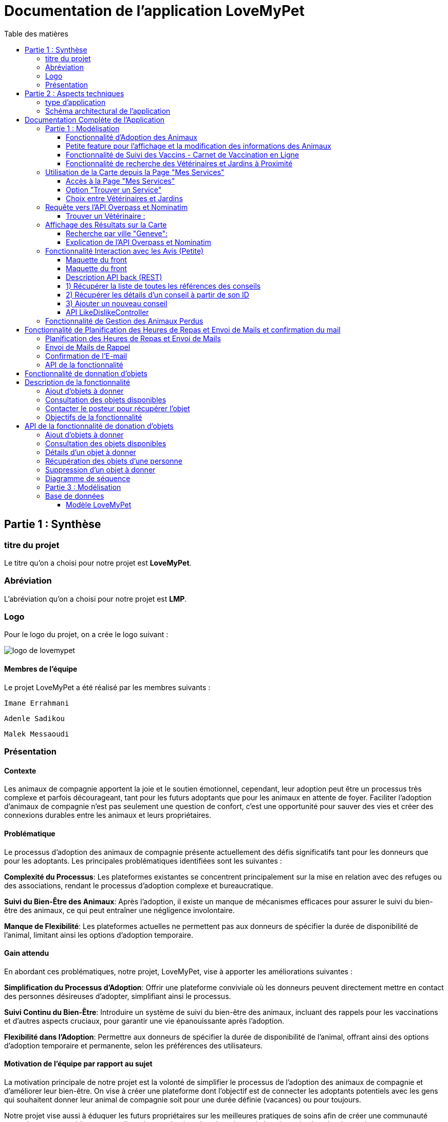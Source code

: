 = Documentation de l'application LoveMyPet
:doctype: book
:icons: font
:source-highlighter: coderay
:toc: left
:toc-title: Table des matières



== Partie 1 : Synthèse 

=== titre du projet 

Le titre qu'on a choisi pour notre projet est **LoveMyPet**.

=== Abréviation 

L'abréviation  qu'on a choisi pour notre projet est **LMP**.

=== Logo 
Pour le logo du projet, on a crée le logo suivant :

image::logo.png[logo de lovemypet]

==== Membres de l'équipe

Le projet LoveMyPet a été réalisé par les membres suivants : 

    Imane Errahmani
    
    Adenle Sadikou

    Malek Messaoudi


=== Présentation

==== Contexte 

Les animaux de compagnie apportent la joie et le soutien émotionnel, cependant, leur adoption peut être un processus très complexe et parfois décourageant, tant pour les futurs adoptants que pour les animaux en attente de foyer. Faciliter l’adoption d’animaux de compagnie n’est pas seulement une question de confort, c’est une opportunité pour sauver des vies et créer des connexions durables entre les animaux et leurs propriétaires.

==== Problématique 

Le processus d'adoption des animaux de compagnie présente actuellement des défis significatifs tant pour les donneurs que pour les adoptants. Les principales problématiques identifiées sont les suivantes :

**Complexité du Processus**: Les plateformes existantes se concentrent principalement sur la mise en relation avec des refuges ou des associations, rendant le processus d'adoption complexe et bureaucratique.

**Suivi du Bien-Être des Animaux**: Après l'adoption, il existe un manque de mécanismes efficaces pour assurer le suivi du bien-être des animaux, ce qui peut entraîner une négligence involontaire.

**Manque de Flexibilité**: Les plateformes actuelles ne permettent pas aux donneurs de spécifier la durée de disponibilité de l'animal, limitant ainsi les options d'adoption temporaire.


==== Gain attendu 

En abordant ces problématiques, notre projet, LoveMyPet, vise à apporter les améliorations suivantes :

**Simplification du Processus d'Adoption**: Offrir une plateforme conviviale où les donneurs peuvent directement mettre en contact des personnes désireuses d'adopter, simplifiant ainsi le processus.

**Suivi Continu du Bien-Être**: Introduire un système de suivi du bien-être des animaux, incluant des rappels pour les vaccinations et d'autres aspects cruciaux, pour garantir une vie épanouissante après l'adoption.

**Flexibilité dans l'Adoption**: Permettre aux donneurs de spécifier la durée de disponibilité de l'animal, offrant ainsi des options d'adoption temporaire et permanente, selon les préférences des utilisateurs.


==== Motivation de l'équipe par rapport au sujet

La motivation principale de notre projet est la volonté de simplifier le processus de l’adoption des animaux de compagnie et d'améliorer leur bien-être.
On vise à créer une plateforme dont l’objectif est de connecter les adoptants potentiels avec les gens qui souhaitent donner leur animal de compagnie soit pour une durée définie (vacances) ou pour toujours.

Notre projet vise aussi à éduquer les futurs propriétaires sur les meilleures pratiques de soins afin de créer une communauté engagée et responsable pour contribuer à une adoption plus répandue et à des vies animales plus épanouies. 


==== Concurrence

Afin de faire une étude de la concurrence, on s’est posé les questions suivantes : 

Qui sont nos concurrents ?
Où sont-ils ?
Que proposent-ils ?
Quelles sont leurs forces et leurs faiblesses ?

Après une recherche sur internet, on a vu qu' en France, il existe beaucoup de sites web permettant l’adoption des animaux que ce soit des sites des fondations (Fondation 30 Millions d’amis, Fondation Brigitte Bardot…)  ou des plateformes d’adoption comme Seconde Chance, La-Spa.fr, PAAW…

On a constaté que sur ces sites web, le service proposé est de mettre en contact un futur adoptant avec une association de la protection des animaux ou avec un refuge, cela est totalement différent du service proposé par notre projet qui est de mettre en contact deux personnes, une qui souhaite donner son animal de compagnie soit de façon définitive ou pour une durée précise (vacance) et l’autre qui représente un futur propriétaire de cet animal.

En revanche ce service peut être existant dans des sites comme LeBonCoin, sauf que dans ce cas, ce site n’est pas dédié seulement aux animaux et leur adoption ce qui n’est pas pratique pour les utilisateurs souhaitant profiter d’un processus d’adoption simple et efficace. 

Ce qui diffère notre projet des concurrents cités, c’est le fait que c’est un site qui permet un suivi du bien être des animaux, cela inclut :
Trouver un propriétaire pour l’animal,
Assurer que le propriétaire prend soin de l’animal en lui envoyant des rappels pour nourrir l’animal, le laver, le vacciner…

Donc au final, notre projet est une combinaison de fonctionnalités permettant une meilleure expérience utilisateur.

==== Personas 

**Donneur d'Animal - Sophie**:

image::sophie.jpg[persona 1]


    Contexte: Sophie, 35 ans, a un chien nommé Max qu'elle aime profondément. Cependant, en raison de changements de vie, elle doit trouver un nouveau foyer pour Max.
    Fonctionnalités Clés:
        Enregistrement facile des informations de Max sur la plateforme.
        Possibilité de donner Max pour une durée à spécifier (temporaire ou permanente).

**Futur Adoptant - Antoine**:

image::antoine.jpg[persona 2]

    Contexte: Antoine, 28 ans, cherche un compagnon animal. Il aimerait adopter un chien pour lui tenir compagnie.
    Fonctionnalités Clés:
        Recherche simplifiée d'animaux disponibles à l'adoption.
        Faire une candidature  pour exprimer son intérêt à adopter.
        Accès à des informations complètes sur les vaccinations et le suivi du bien-être de l'animal.


==== Prévisions Marketing

**Réseaux Sociaux**:

Stratégie: Campagnes engageantes sur des plateformes populaires telles que Facebook, Instagram et Twitter.
Contenu: Témoignages d'adoptions réussies, conseils de soins, et mises en avant des fonctionnalités uniques de LoveMyPet.
Impact Attendu: Augmentation de la notoriété de la plateforme, engagement de la communauté, partages sociaux.

**Site Web**:

Stratégie: Développement d'un site web attrayant et convivial.
Contenu: Histoires inspirantes, guides de soins, témoignages d'utilisateurs, et accès facile aux fonctionnalités de la plateforme.
Impact Attendu: Plateforme centrale pour les informations sur LoveMyPet, conversion des visiteurs en utilisateurs actifs.


**Campagnes d'Influenceurs**:

Stratégie: Partenariat avec des influenceurs dans le domaine des animaux et de l'adoption responsable.
Contenu: Contenu authentique mettant en avant l'utilité de LoveMyPet.
Impact Attendu: Atteinte d'un public plus large, renforcement de la confiance grâce à des recommandations d'influenceurs.


== Partie 2 : Aspects techniques

=== type d'application

LoveMyPet est une application **web**

=== Schéma architectural de l'application

Voici notre schéma architectural 

[plantuml]
----
@startuml

!define RECTANGLE class
!define INTERFACE interface
!define END end

RECTANGLE Frontend {
  PageAccueil
  PagesProfil
  PagesAdoption
  PopUpsInteractifs
  PagesSuiviDeVaccination
  ...
}

RECTANGLE Backend {
  API_REST
  GestionUtilisateurs
  LogiqueAdoption
  SuiviVaccination
}

RECTANGLE BaseDeDonnees {
  TablesPerson
  TablesAnimal
  TablesAdoption
  TablesVaccination
  TablesVaccin
}

Backend -- BaseDeDonnees : communique
Frontend -- Backend : communique

@enduml
----

et voici toutes les API utilisées dans notre projet : 


===== AdoptionController

Point de départ de l'API : `/adoption`

* `GET /adoptions` : Obtenir la liste de toutes les URL d'adoption.
* `GET /{idAdoption}` : Obtenir les détails d'une adoption spécifique par ID.

===== AnimalController

Point de départ de l'API : `/animal`

* `POST /add` : Ajouter un nouvel animal avec un fichier image.
* `GET /person/{idPerson}` : Obtenir la liste des références d'animaux par ID de personne.
* `GET /{id}` : Obtenir les détails d'un animal spécifique par ID.
* `GET /{animalId}/candidatures` : Obtenir la liste des candidatures pour un animal spécifique.
* `POST /addadoption` : Ajouter une nouvelle adoption.

===== CandidatureController

Point de départ de l'API : `/animal/{animalId}/candidature`

* `GET /{candidatureId}` : Obtenir les détails d'une candidature spécifique pour un animal.

===== MesCandidatureController

Point de départ de l'API : `/mescandidature`

* `GET /person/{idPerson}` : Obtenir la liste des références de candidatures par ID de personne.
* `GET /{idCandidature}` : Obtenir les détails d'une candidature spécifique par ID.

===== PersonController

Point de départ de l'API : `/person`

* `GET /{id}` : Obtenir les détails d'une personne spécifique par ID.
* `POST /add` : Ajouter une nouvelle personne avec un fichier image.
* `POST /login` : Authentifier une personne à l'aide de l'e-mail et du mot de passe.
* `GET /profile` : Obtenir les informations du profil utilisateur.
* `POST /addcandidature` : Ajouter une nouvelle candidature.

===== VaccinationController

Point de départ de l'API : `/vaccination`

* `GET /animal/{idAnimal}` : Obtenir les références de vaccination par ID d'animal.
* `GET /{idVaccination}` : Obtenir les détails d'une vaccination spécifique par ID.
* `POST /add` : Ajouter une nouvelle vaccination.

===== VaccinController

Point de départ de l'API : `/vaccin`

* `GET /all` : Obtenir toutes les vaccinations.

==== plateforme technologique

**Langages utilisés**

**Backend (Java)**: Utilisation de Java pour la logique métier, la gestion de la base de données, et la création de l'API REST.

**Frontend (JavaScript, HTML, JSON)**: Utilisation de JavaScript pour la logique côté client, HTML pour la structure des pages, et JSON pour le format des données échangées.

**API REST**

Utilisation d'une architecture RESTful pour la communication entre le frontend et le backend.

**Frameworks de Test**

**Jacoco**: Utilisation de Jacoco pour la mesure de la couverture de code, permettant d'évaluer l'étendue des tests effectués sur le code source Java.

**Gestion de Versions**

**Git**: Utilisation du système de gestion de versions Git pour le suivi des modifications, la collaboration entre les membres de l'équipe, et la gestion des branches de développement.

**Build**

**Maven**: Utilisation de Maven pour la gestion des dépendances, la compilation du code source, et la création d'artefacts binaires.

**Intégration Continue (CI)**

**GitAction**: Mise en place d'un système d'intégration continue pour automatiser les tests, la compilation, et la vérification de la qualité du code à chaque modification dans le référentiel Git.


= Documentation Complète de l'Application

== Partie 1 : Modélisation

=== Fonctionnalité d'Adoption des Animaux

Une fonctionnalité essentielle de notre application est l'adoption d'animaux, offrant une expérience conviviale pour faciliter le processus.

==== Ajout d'Animaux dans "Mes Animaux"

Après avoir ajouté des compagnons dans la section "Mes Animaux", chaque animal est associé au bouton unique "Donner". Cela déclenche un pop-up interactif pour faciliter l'adoption.

**étape 1**

image::enregistrement.png[etape 1]

**étape 2**

image::donner.png[etape 2]

**étape 3**

image::popup.png[etape 3]

==== Configuration des Dates pour l'Adoption

Dans le pop-up, la date de début est obligatoire, indiquant quand l'animal sera disponible pour adoption. La date de fin est facultative, laissant aux donateurs le choix de l'adoption permanente ou temporaire, idéal pour les périodes comme les vacances.

==== Affichage dans la Section "Adoption"

Une fois configuré, l'animal est répertorié dans la section dédiée à l'adoption, avec un bouton "Candidater" pour exprimer l'intérêt.

**étape 4**

image::adoption.png[etape 4]

Cette approche flexible simplifie l'adoption, laissant aux propriétaires le choix de la durée d'adoption.

==== Gestion des Candidatures

Chaque animal ajouté à la section "Mes Animaux" est équipé d'un bouton "Candidatures". Ce bouton permet au propriétaire de consulter les détails des personnes ayant postulé pour garder son animal.

*étape 5*

Le propriétaire peut ensuite examiner chaque candidature individuellement et décider d'accepter ou de refuser.

*étape 6*



=== Petite feature pour l'affichage et la modification des informations des Animaux

Chaque animal dans la section "Mes Animaux" est doté d'un bouton en haut à droite avec le signe plus (+). En cliquant sur ce bouton, les informations détaillées de l'animal sont affichées, offrant la possibilité de modifier le nom, le poids et la photo de l'animal.



=== Fonctionnalité de Suivi des Vaccins - Carnet de Vaccination en Ligne

La fonction de suivi des vaccins offre une gestion centralisée des vaccinations des animaux. Accessible depuis "Mes Animaux", elle permet aux propriétaires de maintenir un carnet de vaccination en ligne.

==== Accès Simple

**étape 1**
image::suivi_vaccins.png[etape 1]

**étape 2**
image::mes_animaux.png[etape 2]

==== Vue d'Ensemble des Vaccinations

L'interface propose une vue d'ensemble détaillée des vaccinations, incluant le nom et la date de chaque vaccin.

==== Ajout de Vaccinations

Les propriétaires peuvent ajouter de nouvelles vaccinations à tout moment, garantissant un historique complet et à jour.

=== Fonctionnalité de recherche des Vétérinaires et Jardins à Proximité

L'application offre une fonctionnalité avancée permettant aux utilisateurs de localiser rapidement des vétérinaires ou des jardins à proximité de leur emplacement actuel. Cette fonctionnalité est accessible depuis la page "Mes Services".

== Utilisation de la Carte depuis la Page "Mes Services"

=== Accès à la Page "Mes Services"

Connectez-vous à votre compte sur le site et accédez à la page "Mes Services".

=== Option "Trouver un Service"

Recherchez l'option "EXPLORATION FACILE" sur la page "Mes Services" et cliquez dessus.

image::service.jpeg[Services]

=== Choix entre Vétérinaires et Jardins

Une fois sur la page "EXPLORATION FACILE", les utilisateurs ont deux choix :
- "Trouver un Vétérinaire"
- "Rechercher un Jardin pour se Balader"
- "Recherche par Ville et Périmètre"

Les utilisateurs peuvent sélectionner l'option qui correspond à leur recherche.

image::map.png[Map]

== Requête vers l'API Overpass et Nominatim

=== Trouver un Vétérinaire :

Lorsque l'utilisateur choisit "Trouver un Vétérinaire", l'application utilise l'API Overpass pour rechercher les vétérinaires à proximité de la position actuelle de l'utilisateur. La requête à l'API Overpass est générée dynamiquement pour récupérer les nœuds correspondant à la catégorie "amenity=veterinary" dans un rayon défini autour de la position de l'utilisateur.

En outre, l'application utilise l'API Nominatim pour convertir le nom de la ville saisi par l'utilisateur en coordonnées géographiques.

[plantuml]
----
class VeterinairesController {
    +getVeterinaires(double latitude, double longitude, String city, int radius): String
    -Veterinary
}

class Veterinary {
    -lat: double
    -lon: double
    -name: String

    +Veterinary(double lat, double lon, String name)
    +getLat(): double
    +getLon(): double
    +getName(): String
}

class RestTemplate {
    +getForObject(url: String, responseType: Class<T>): T
}

VeterinairesController --> Veterinary: "1..*"
VeterinairesController --> RestTemplate: makeApiCall()
RestTemplate --> API: Overpass API
RestTemplate --> API: Nominatim API
----

- === Rechercher un Jardin pour se Balader :

Si l'utilisateur opte pour "Rechercher un Jardin pour se Balader", l'application effectue une requête pour trouver les nœuds correspondant à la catégorie "leisure=garden" autour de la position actuelle de l'utilisateur. Cette requête est également générée dynamiquement pour récupérer les informations nécessaires.

== Affichage des Résultats sur la Carte

-  Trouver un Vétérinaire :

Les résultats de la requête pour les vétérinaires sont affichés sur la carte sous forme de marqueurs. Chaque marqueur représente l'emplacement d'un vétérinaire trouvé.

image::veterinaire.png[Vétérinaire]
=== Recherche par ville "Geneve":

image::veterinairegeneve.png[veterinairegeneve]

- Rechercher un Jardin pour se Balader :

Pour la recherche de jardins, les résultats correspondants aux nœuds "leisure=garden" sont affichés sur la carte.

image::Parc.png[Parc]

=== Explication de l'API Overpass et Nominatim

L'API Overpass est un service d'interrogation et d'analyse de données OpenStreetMap. Elle permet de récupérer des données géographiques en utilisant un langage de requête spécifique. Dans le contexte de cette application, elle est utilisée pour obtenir des informations sur les vétérinaires et les jardins à proximité en fonction de la position de l'utilisateur. Les requêtes sont construites dynamiquement pour cibler les catégories spécifiques (amenity=veterinary, leisure=garden) et les résultats sont intégrés à la carte de l'application.

== Fonctionnalité Interaction avec les Avis (Petite)

==== Maquette du front

Les utilisateurs ont la possibilité d'interagir avec les avis en les consultant, en les likant, ou en les dislikant. Cette fonctionnalité permet d'exprimer des réactions vis-à-vis des conseils postés par d'autres utilisateurs.

==== Maquette du front

image::images_planification_food/7.png[advice]

===== Consulter les Avis

Les utilisateurs peuvent parcourir les avis postés par d'autres membres de la communauté LoveMyPet. Ces avis peuvent contenir des conseils utiles, des expériences personnelles, ou des informations pertinentes sur les animaux de compagnie.

===== Liker un Avis

Chaque utilisateur a la possibilité de manifester son appréciation envers un avis en utilisant la fonction "Like". Lorsqu'un utilisateur clique sur le bouton "Like" d'un avis, cela indique une réaction positive envers le contenu de cet avis.

=====  Disliker un Avis

De même, les utilisateurs peuvent exprimer leur désaccord ou leur mécontentement envers un avis en utilisant la fonction "Dislike". Cliquer sur le bouton "Dislike" signifie que l'utilisateur n'est pas en accord avec le contenu de l'avis.

Ces interactions permettent de créer une dynamique communautaire où les utilisateurs peuvent partager leurs opinions et réagir aux conseils des autres membres.

Les actions de "Like" et "Dislike" sont enregistrées dans la base de données, fournissant ainsi des informations sur la popularité et la réception des avis au sein de la communauté LoveMyPet.

Ces fonctionnalités contribuent à renforcer l'engagement des utilisateurs et favorisent une communauté active et collaborative.

==== Description API back (REST)



==== 1) Récupérer la liste de toutes les références des conseils
Endpoint : `GET /api/advices`

Aucun input.

Output : Liste de chaînes représentant les références des conseils.

==== 2) Récupérer les détails d'un conseil à partir de son ID
Endpoint : `GET /api/advices/advice/{adviceId}`

Input : {adviceId} - Identifiant du conseil (dans l'URL).

Output : Map contenant les détails du conseil.

==== 3) Ajouter un nouveau conseil
Endpoint : `POST /api/advices/add`

Input :
[source,json]
----
{
  "textAdvice": "Contenu du conseil",
  "idPerson": 1,
  "imageFile": "Fichier image (dans les données de la requête multipart)"
}
----

Output : Réponse HTTP avec le statut de réussite ou d'erreur.

=== API LikeDislikeController

==== 4) Ajouter un "Like" pour un conseil spécifique
Endpoint : `POST /api/like-dislike/like`

Input :
[source,json]
----
{
  "advice_id": 1,
  "person_id": 1
}
----

Output : Réponse HTTP avec le statut de réussite ou d'erreur.

==== 5) Ajouter un "Dislike" pour un conseil spécifique
Endpoint : `POST /api/like-dislike/dislike`

Input :
[source,json]
----
{
  "advice_id": 1,
  "person_id": 1
}
----

Output : Réponse HTTP avec le statut de réussite ou d'erreur.



==== Diagramme de classes global (partie métier)
[plantuml]
----

@startuml

class Person {
  idPerson: Integer
  firstName: String
  lastName: String
  email: String
}

class Advice {
  adviceId: Integer
  author: Person
  textAdvice: String
  imageUrl: String
  likeDislikes: List<LikeDislike>
}

class LikeDislike {
  id: Integer
  advice: Advice
  person: Person
  isLike: boolean
}


Person "1" -- "*" Advice : wrote
Advice "1" -- "*" LikeDislike : has

@enduml


----


==== Diagrammes de séquence des interactions front/back

[plantuml]
----

@startuml

actor Client
participant AdviceController
participant AdviceService
participant AdviceServiceImpl
participant AdviceRepository

Client -> AdviceController: POST /api/advices/add
AdviceController -> AdviceService: addAdvice(Advice)
AdviceService -> AdviceServiceImpl: addAdvice(Advice)
AdviceServiceImpl -> AdviceRepository: save(Advice)
AdviceRepository --> AdviceServiceImpl: Database save operation
AdviceServiceImpl --> AdviceService: Database save successful
AdviceService --> AdviceController: Operation successful response

@enduml
----





















== Fonctionnalité de Gestion des Animaux Perdus

La section "Animaux Perdus" de LoveMyPet propose une fonctionnalité permettant aux utilisateurs de déclarer et de retrouver leurs compagnons perdus. Lorsque vous accédez à cette section depuis la page "Nos Services", vous trouverez deux boutons distincts : "Déclarer un Animal Perdu" et "Liste des Animaux Perdus".

    Déclarer un Animal Perdu :
    En cliquant sur ce bouton, les utilisateurs peuvent remplir un formulaire pour déclarer un animal perdu. Ils peuvent fournir des détails tels que le nom de l'animal, une description, une photo, et d'autres informations pertinentes.

    Liste des Animaux Perdus :
    Ce bouton affiche une liste des animaux perdus déclarés par la communauté LoveMyPet. Les utilisateurs peuvent parcourir cette liste pour retrouver des animaux perdus et faciliter des réunions chaleureuses entre les amis à fourrure égarés et leurs propriétaires.
L'API Nominatim est utilisée pour convertir le nom de la ville saisi par l'utilisateur en coordonnées géographiques, ce qui permet d'étendre la fonctionnalité de recherche par ville et périmètre.


= Fonctionnalité de Planification des Heures de Repas et Envoi de Mails et confirmation du mail

=== Planification des Heures de Repas et Envoi de Mails

Cette fonctionnalité permet à un utilisateur de programmer les heures auxquelles il souhaite nourrir son animal

==== Maquette du front

Etape 1: Rentrer une heure puis cliquer sur le boutton  "Creer une alerte" Puis l'alerte sera ajouter au tableau

Aussi on peut modifier les alertes créer en cliqquand sur "Edith" , et supprimer ses alerte en "cliquand" sur Delete

image::images_planification_food/1.png[Planification de repas]


=== Envoi de Mails de Rappel
En suite lutilisateur n'a plus rien a faire , il recevra un email pour chaque heure rentrer  l'informant de l'heure de repas prévue pour son animal.

image::images_planification_food/2.png[Exemple d'email envoyé a l'utilisateur]

=== Confirmation de l'E-mail

Pour confirmer la réception de l'e-mail et l'alimentation de l'animal, l'utilisateur peut cliquer sur le bouton de confirmation présent dans l'e-mail. Lorsqu'il le fait, un message de réussite est affiché, et une nouvelle ligne est insérée dans la base de données pour enregistrer la confirmation.

Le bouton de confirmation dans l'e-mail doit rediriger l'utilisateur vers une page ou un endpoint dédié, par exemple :

[source,html]
----
<a href="/feeding-confirmation/confirm?personId=1&amp;animalId=1&amp;feedingTimeId=39&amp;confirmationCode=ad97faf5">Confirmer</a>
----
==== Diagramme de classes global (partie métier)

[plantuml]
----

@startuml
class Person {
idPerson: Integer
LastName: String
FirstName: String
Email: String
PhoneNumber: String
Address: String
Password: String
ImageUrl: String
}

class Animal {
id: Integer
idPerson: Integer
name: String
category: String
race: String
weight: Double
gender: Integer
dateOfBirth: Date
imageUrl: String
adoptedByPerson: Person
}

class FeedingTime {
id: Integer
animal: Animal
feedingTime: LocalTime
}

class FeedingConfirmation {
id: Integer
personId: Integer
animalId: Integer
feedingTimeId: Integer
confirmationDate: Date
confirmationCode: String
}

Person "1" -- "*" Animal : owns
Animal "*" -- "1" FeedingTime : has feeding times
Animal "*" -- "*" FeedingConfirmation : may have confirmations

@enduml
----



=== API de la fonctionnalité

==== 1) Ajout d'un Horaire d'Alimentation
Endpoint : `POST /api/feeding-times/add`

Voici le body de la requête :

[source,json]
----
{
  "animal": {
    "id": 1
  },
  "feedingTime": "20:45"
}
----

et le output :

`Message : Horaires d'alimentation ajouté avec succès.`


==== 2) Liste des Horaires d'Alimentation pour un Animal
Endpoint : `GET /api/feeding-times/{idAnimal}`

et le output :
[source,json]
----
["time/1","time/2","time/3"]
----


==== 3) Détail d'un Horaire d'Alimentation
Endpoint : `GET /api/feeding-times/time/{id}`

et le output :
[source,json]
----

{
"id": 1,
"animal": {
    "id": 1,
    "idPerson": 1,
    "name": "xgecfie",
    "category": "cat",
    "race": "dde",
    "weight": 20.0,
    "gender": 1,
    "dateOfBirth": "2024-01-25",
    "imageUrl": "selenium_true_vrai.jpg",
    "adoptedByPerson": {
    "idPerson": 1,
    "password": "f",
    "address": null,
    "email": "f@gmail.com",
    "imageUrl": null,
    "lastName": "ichola",
    "firstName": "sadikou",
    "phoneNumber": null
    }
},
"feedingTime": "15:42"
}
----


==== 4) Suppression d'un Horaire d'Alimentation
Endpoint : `DELETE /api/feeding-times/delete/{id}`

Et output :

`L'heure a étét supprimer`


==== 4)  Mise à Jour d'un Horaire d'Alimentation
Endpoint : `PUT /api/feeding-times/update/{id}`

[source,json]
----
{
"animal": {
"id": 1
},
"feedingTime": "15:45"
}
----

Output : `Mise à jour réussie.`

==== 5) Récupération des Horaire d'Alimentation Actuels pour les E-mails
Endpoint : `GET /api/feeding-times/email-animal-current-feeding-times`

[source,json]
----
[
    [
        "f@gmail.com",
        "Fanuel",
        1,
        1,
        "loulou",
        "image_animal.jpg",
        4
    ]
]
----

==== 6) Confirmer l'email
Endpoint : `GET /feeding-confirmation/confirm?personId=1&animalId=2&feedingTimeId=3&confirmationCode=ABC123`

Output :

`Comfirmation réussie Failed to confirm feeding.`


==== Diagramme de séquence

[plantuml]
----
@startuml
participant Client
participant FeedingTimeController
participant FeedingTimeService
participant FeedingTimeServiceImpl
participant FeedingTimeRepository
participant ScheduledEmailService
participant EmailSenderService
participant Person
participant Animal

Client->FeedingTimeController: POST /api/feeding-times/add
FeedingTimeController->FeedingTimeService: addFeedingTime(FeedingTime)
FeedingTimeService->FeedingTimeServiceImpl: addFeedingTime(FeedingTime)
FeedingTimeServiceImpl->FeedingTimeRepository: save(FeedingTime)
FeedingTimeRepository-->FeedingTimeServiceImpl: Database save operation
FeedingTimeServiceImpl-->FeedingTimeService: Database save successful
FeedingTimeService-->FeedingTimeController: Operation successful response

ScheduledEmailService-->FeedingTimeServiceImpl: getInfosCurrentFeedingTimes()
FeedingTimeServiceImpl->FeedingTimeRepository: findEmailsAndAnimalDetailsForUsersWithCurrentFeedingTime()
FeedingTimeRepository-->FeedingTimeServiceImpl: Database query result
FeedingTimeServiceImpl->EmailSenderService: sendHtmlEmail(userEmail, subject, body)
EmailSenderService-->ScheduledEmailService: Email sent successfully

Client->FeedingConfirmationController: GET /feeding-confirmation/confirm
FeedingConfirmationController->FeedingConfirmationService: confirmFeeding(personId, animalId, feedingTimeId, confirmationCode)
FeedingConfirmationService->FeedingConfirmationServiceImpl: confirmFeeding(personId, animalId, feedingTimeId, confirmationCode)
FeedingConfirmationServiceImpl->FeedingConfirmationRepository: Database query to confirm feeding
FeedingConfirmationRepository-->FeedingConfirmationServiceImpl: Database query result
FeedingConfirmationServiceImpl-->FeedingConfirmationService: Feeding confirmation result
FeedingConfirmationService-->FeedingConfirmationController: Feeding confirmation response
@enduml
----


---
= Fonctionnalité de donnation d'objets

= Description de la fonctionnalité

La fonctionnalité de donation d'objets permet aux utilisateurs de proposer des objets qu'ils souhaitent donner à d'autres personnes. Voici comment fonctionne cette fonctionnalité :

==== Ajout d'objets à donner

Les utilisateurs peuvent ajouter des informations sur les objets qu'ils souhaitent donner, telles que le nom de l'objet, une description et éventuellement une photo. En utilisant une interface conviviale, ils remplissent un formulaire avec les détails de l'objet, y compris le nom, la description et la photo facultative. Une fois le formulaire soumis, les informations sur l'objet sont enregistrées dans la base de données.

==== Consultation des objets disponibles

Les autres utilisateurs peuvent consulter la liste des objets disponibles à donner. Ils peuvent parcourir les objets ajoutés par d'autres utilisateurs et voir leurs détails, tels que le nom, la description et la photo. Cette fonctionnalité leur permet de trouver des objets qui pourraient les intéresser.

==== Contacter le posteur pour récupérer l'objet

Si un utilisateur est intéressé par un objet à donner, il peut contacter le posteur de l'objet pour organiser la récupération. Cela peut se faire par le biais de coordonnées fournies par l'utilisateur qui donne l'objet, telles qu'une adresse e-mail ou un numéro de téléphone. Les deux parties peuvent ensuite convenir d'un moment et d'un lieu pour que l'utilisateur récupère l'objet donné.

==== Objectifs de la fonctionnalité

- Faciliter le processus de donation d'objets en permettant aux utilisateurs de proposer des objets à donner.
- Fournir aux utilisateurs une plateforme où ils peuvent trouver des objets disponibles à donner qui correspondent à leurs besoins.
- Encourager le partage et la réutilisation des objets pour réduire le gaspillage et favoriser le développement durable.
- Créer une communauté où les utilisateurs peuvent se soutenir mutuellement en donnant et en recevant des objets de manière désintéressée

= API de la fonctionnalité de donation d'objets

L'API de la fonctionnalité de donation d'objets permet aux utilisateurs d'effectuer différentes opérations liées à la gestion des objets à donner.

==== Ajout d'objets à donner

Endpoint : `POST /api/items-to-donate/add`

Ce point de terminaison permet aux utilisateurs d'ajouter des informations sur les objets qu'ils souhaitent donner. Les informations nécessaires comprennent le nom de l'objet, une description et éventuellement une photo. Les paramètres de la requête sont les suivants :

- `itemName` : Le nom de l'objet à donner.
- `description` : La description de l'objet à donner.
- `photo` : La photo de l'objet à donner (facultatif).
- `idPerson` : L'identifiant de la personne qui donne l'objet.

Exemple de corps de requête JSON :
[source,json]
----
{
  "itemName": "Chaise",
  "description": "Chaise en bois",
  "photo": "photo_chaise.jpg",
  "idPerson": 123
}
----

Réponse : En cas de succès, une réponse avec le message "Objet à donner ajouté avec succès" est renvoyée avec le code d'état HTTP 200 (OK). En cas d'erreur, une réponse avec le message "Erreur lors de l'ajout de l'objet à donner" est renvoyée avec le code d'état HTTP 500 (Internal Server Error).

==== Consultation des objets disponibles

Endpoint : `GET /api/items-to-donate/`

Ce point de terminaison permet aux utilisateurs de consulter la liste des objets disponibles à donner. Il renvoie une liste d'URLs vers les détails de chaque objet disponible.

Exemple de réponse JSON :
[source,json]
----
[
  "/api/items-to-donate/item/1",
  "/api/items-to-donate/item/2",
  "/api/items-to-donate/item/3"
]
----

==== Détails d'un objet à donner

Endpoint : `GET /api/items-to-donate/item/{id}`

Ce point de terminaison permet aux utilisateurs de récupérer les détails d'un objet à donner spécifique en fournissant son identifiant (`id`).

Exemple de réponse JSON pour un objet avec l'identifiant 1 :
[source,json]
----
{
  "id": 1,
  "itemName": "Chaise",
  "description": "Chaise en bois",
  "imageUrl": "photo_chaise.jpg",
  "donatingPerson": {
    "idPerson": 123,
    "firstName": "John",
    "lastName": "Doe"
  }
}
----

==== Récupération des objets d'une personne

Endpoint : `GET /api/items-to-donate/person/{personId}`

Ce point de terminaison permet aux utilisateurs de récupérer les objets qu'une personne spécifique a l'intention de donner. Il prend en paramètre l'identifiant de la personne (`personId`) et renvoie une liste d'URLs vers les détails de chaque objet.

Exemple de réponse JSON pour les objets d'une personne avec l'identifiant 123 :
[source,json]
----
[
  "/api/items-to-donate/item/1",
  "/api/items-to-donate/item/2"
]
----

==== Suppression d'un objet à donner

Endpoint : `DELETE /api/items-to-donate/item/{id}`

Ce point de terminaison permet aux utilisateurs de supprimer un objet à donner spécifique en fournissant son identifiant (`id`). En cas de succès, une réponse avec le message "Objet à donner supprimé avec succès" est renvoyée avec le code d'état HTTP 200 (OK).

Exemple de réponse JSON pour la suppression d'un objet avec l'identifiant 1 :
[source,json]
----
{
  "message": "Objet à donner supprimé avec succès"
}
----

== Diagramme de séquence
[plantuml]
----
@startuml

package "Controller" {
    class ItemToDonateController {
        - itemToDonateService: ItemToDonateServiceImpl
        + addItemToDonate(itemName: String, description: String, photo: MultipartFile, idPerson: Integer): ResponseEntity<String>
        - saveImage(imageFile: MultipartFile): String
        + getAllItemReferences(): List<String>
        + getItemDetailsById(id: Integer): ItemToDonate
        + getItemReferencesByPersonId(personId: Integer): ResponseEntity<List<String>>
        + deleteItemToDonate(id: Integer): ResponseEntity<String>
    }
}

package "Model" {
    class ItemToDonate {
        - id: Integer
        - itemName: String
        - description: String
        - imageUrl: String
        - donatingPerson: Person
        + ItemToDonate()
        + ItemToDonate(itemName: String, description: String, imageUrl: String, person: Person)
        + getId(): Integer
        + setId(id: Integer): void
        + getItemName(): String
        + setItemName(itemName: String): void
        + getDescription(): String
        + setDescription(description: String): void
        + getImageUrl(): String
        + setImageUrl(imageUrl: String): void
        + getDonatingPerson(): Person
        + setDonatingPerson(donatingPerson: Person): void
    }

    class Person {
        - idPerson: Integer
        - address: String
        - password: String
        - email: String
        - imageUrl: String
        - firstName: String
        - lastName: String
        - phoneNumber: String
        + Person()
        + getIdPerson(): Integer
        + setIdPerson(idPerson: Integer): void
        + getAddress(): String
        + setAddress(address: String): void
        + getPassword(): String
        + setPassword(password: String): void
        + getEmail(): String
        + setEmail(email: String): void
        + getImageUrl(): String
        + setImageUrl(imageUrl: String): void
        + getFirstName(): String
        + setFirstName(firstName: String): void
        + getLastName(): String
        + setLastName(lastName: String): void
        + getPhoneNumber(): String
        + setPhoneNumber(phoneNumber: String): void
    }
}

package "Repository" {
    interface ItemToDonateRepository {
        + findByDonatingPerson_IdPerson(personId: Integer): List<ItemToDonate>
    }
}

package "Service" {
    interface ItemToDonateService {
        + saveItemToDonate(itemToDonate: ItemToDonate): void
        + getAllItems(): List<ItemToDonate>
        + getItemById(id: Integer): ItemToDonate
        + getItemsByPersonId(personId: Integer): List<ItemToDonate>
        + deleteItemToDonate(id: Integer): void
    }

    class ItemToDonateServiceImpl {
        - itemToDonateRepository: ItemToDonateRepository
        + saveItemToDonate(itemToDonate: ItemToDonate): void
        + getAllItems(): List<ItemToDonate>
        + getItemById(id: Integer): ItemToDonate
        + getItemsByPersonId(personId: Integer): List<ItemToDonate>
        + deleteItemToDonate(id: Integer): void
    }
}

ItemToDonateController --> ItemToDonateServiceImpl : uses
ItemToDonateController --> ItemToDonate : uses
ItemToDonate --> Person : has
ItemToDonateServiceImpl --> ItemToDonateRepository : uses
ItemToDonateServiceImpl --> ItemToDonate : uses
ItemToDonateService <|.. ItemToDonateServiceImpl : implements
ItemToDonateRepository <|.. ItemToDonateRepositoryImpl : implements

@enduml

----


---

== Partie 3 : Modélisation


[plantuml]
----
@startuml

package com.nanterre.LoveMyPet.controller {
  class AdoptionController {
    + getAllAdoptionUrls(): List<String>
    + getAdoptionDetails(idAdoption: Integer): Map<String, Object>
    + addAdoption(adoption: Adoption): ResponseEntity<Map<String, String>>
  }
  class AnimalController {
    + addAnimal(imageFile: MultipartFile, animal: Animal): ResponseEntity<String>
    + getAnimalsReferenceByPersonId(idPerson: Integer): List<String>
    + getAnimalDetailsById(id: Integer): Animal
    + getCandidaturesByAnimalId(animalId: Integer): List<String>
    + addAdoption(adoption: Adoption): ResponseEntity<Map<String, String>>
  }
  class CandidatureController {
    + getCandidatureDetailsByAnimalIdAndCandidatureId(animalId: Integer, candidatureId: Integer): Candidature
  }
  class Controller {
    + showAdoptionPage(model: Model): String
    + showAnimals(model: Model): String
    + showCandidatureByAnimalId(model: Model): String
    + showVaccinations(model: Model): String
    + showCandidatures(model: Model): String
    + showpage(): String
    + showpageaddAnimal(): String
    + showpagelogin(): String
    + homePage(): String
    + profile(): String
  }
  class MesCandidatureController {
    + getCandidatureReferenceByPersonId(idPerson: Integer): List<String>
    + getCandidatureDetailsById(idCandidature: Integer): Candidature
  }
  class PersonController {
    + getPersonDetailsById(id: Integer): Person
    + add(imageFile: MultipartFile, person: Person): ResponseEntity<String>
    + login(email: String, password: String, session: HttpSession): ResponseEntity<?>
    + userProfile(session: HttpSession): ResponseEntity<?>
    + addCandidature(idPerson: Integer, idAdoption: Integer, dateCandidature: String): ResponseEntity<String>
  }
}

package com.nanterre.LoveMyPet.service {
  interface AdoptionService {
    + getAllAdoptionUrls(): List<String>
    + getAdoptionDetails(idAdoption: Integer): Map<String, Object>
    + saveAdoption(adoption: Adoption)
  }
  interface AnimalService {
    + getAnimalLinksByPersonId(idPerson: Integer): List<String>
    + getAnimalDetailsById(id: Integer): Animal
    + getAdoptionUrlsForAnimals(): List<String>
    + saveAnimal(animal: Animal): Animal
    + findAnimalById(id: Integer): Animal
  }
  interface CandidatureService {
    + getCandidatureLinksByAnimalId(animalId: Integer): List<String>
    + getCandidatureDetailsByAnimalIdAndCandidatureId(animalId: Integer, candidatureId: Integer): Candidature
    + saveCandidature(candidature: Candidature)
  }
  interface MesCandidatureService {
    + getCandidatureLinksByPersonId(idPerson: Integer): List<String>
    + getCandidatureDetailsById(idCandidature: Integer): Candidature
  }
  interface PersonService {
    + getPersonDetailsById(id: Integer): Person
    + savePerson(person: Person): Person
    + findPersonByEmail(email: String): Person
  }
}

package com.nanterre.LoveMyPet.repository {
  interface AdoptionRepository {
    + findAll(): List<Adoption>
    + findById(id: Integer): Optional<Adoption>
    + save(adoption: Adoption): Adoption
  }
  interface AnimalRepository {
    + findByIdPerson(idPerson: Integer): List<Animal>
    + findById(id: Integer): Optional<Animal>
    + save(animal: Animal): Animal
  }
  interface CandidatureRepository {
    + getCandidaturesByAnimalId(animalId: Integer): List<Candidature>
    + findById(id: Integer): Optional<Candidature>
    + save(candidature: Candidature): Candidature
  }
  interface MesCandidatureRepository {
    + findByPersonIdPerson(idPerson: Integer): List<Candidature>
    + findById(id: Integer): Optional<Candidature>
    + save(candidature: Candidature): Candidature
  }
  interface PersonRepository {
    + findById(id: Integer): Optional<Person>
    + save(person: Person): Person
    + findPersonByEmail(email: String): Person
  }
}

Controller --|> AdoptionController
Controller --|> AnimalController
Controller --|> CandidatureController
Controller --|> MesCandidatureController
Controller --|> PersonController

AdoptionController --|> AdoptionService
AdoptionController --|> AnimalService

AnimalController --|> AnimalService
AnimalController --|> AdoptionService
AnimalController --|> CandidatureService

CandidatureController --|> CandidatureService

MesCandidatureController --|> MesCandidatureService

PersonController --|> PersonService
PersonController --|> CandidatureService

AdoptionService --|> AdoptionRepository
AnimalService --|> AnimalRepository
CandidatureService --|> CandidatureRepository
MesCandidatureService --|> MesCandidatureRepository
PersonService --|> PersonRepository



@enduml
----



[plantuml]
----
@startuml

package com.nanterre.LoveMyPet.controller {
  class AnimalController {
    + addAnimal(imageFile: MultipartFile, animal: Animal): ResponseEntity<String>
    + getAnimalsReferenceByPersonId(idPerson: Integer): List<String>
    + getAnimalDetailsById(id: Integer): Animal
    + getCandidaturesByAnimalId(animalId: Integer): List<String>
    + addAdoption(adoption: Adoption): ResponseEntity<Map<String, String>>
  }
  class Controller {
    + showAdoptionPage(model: Model): String
    + showAnimals(model: Model): String
    + showCandidatureByAnimalId(model: Model): String
    + showVaccinations(model: Model): String
    + showCandidatures(model: Model): String
    + showpage(): String
    + showpageaddAnimal(): String
    + showpagelogin(): String
    + homePage(): String
    + profile(): String
  }
  class PersonController {
    + getPersonDetailsById(id: Integer): Person
    + add(imageFile: MultipartFile, person: Person): ResponseEntity<String>
    + login(email: String, password: String, session: HttpSession): ResponseEntity<?>
    + userProfile(session: HttpSession): ResponseEntity<?>
    + addCandidature(idPerson: Integer, idAdoption: Integer, dateCandidature: String): ResponseEntity<String>
  }
  class VaccinationController {
    + getVaccinationReferenceByAnimalId(idAnimal: Integer): List<String>
    + getVaccinationDetailsById(idVaccination: Integer): Vaccination
    + add(vaccination: Vaccination, animalId: Integer): String
  }

  class VaccinController {
    - vaccinService: VaccinService
    + VaccinController(vaccinService: VaccinService)
    + getAllVaccins(): Iterable<Vaccin>
  }
}

package com.nanterre.LoveMyPet.service {
  interface AnimalService {
    + getAnimalLinksByPersonId(idPerson: Integer): List<String>
    + getAnimalDetailsById(id: Integer): Animal
    + getAdoptionUrlsForAnimals(): List<String>
    + saveAnimal(animal: Animal): Animal
    + findAnimalById(id: Integer): Animal
  }
  interface PersonService {
    + getPersonDetailsById(id: Integer): Person
    + savePerson(person: Person): Person
    + findPersonByEmail(email: String): Person
  }
  interface VaccinationService {
    + saveVaccination(vaccination: Vaccination): Vaccination
    + getVaccinationLinksByAnimalId(idAnimal: Integer): List<String>
    + getVaccinationDetailsById(idVaccination: Integer): Vaccination
  }
  
  interface VaccinService {
  + getAllVaccins(): Iterable<Vaccin>
  + getVaccinById(id: Integer): Vaccin
  }

}

package com.nanterre.LoveMyPet.repository {
  interface AnimalRepository {
    + findByIdPerson(idPerson: Integer): List<Animal>
    + findById(id: Integer): Optional<Animal>
    + save(animal: Animal): Animal
  }
  interface PersonRepository {
    + findById(id: Integer): Optional<Person>
    + save(person: Person): Person
    + findPersonByEmail(email: String): Person
  }
  interface VaccinRepository {
    + findAll(): Iterable<Vaccin>
    + findById(id: Integer): Optional<Vaccin>
    + save(vaccin: Vaccin): Vaccin
    + deleteById(id: Integer): void
  }
  interface VaccinationRepository {
    + findAll(): List<Vaccination>
    + findById(id: Integer): Optional<Vaccination>
    + save(vaccination: Vaccination): Vaccination
    + deleteById(id: Integer): void
    + findByAnimalId(animalId: Integer): List<Vaccination>
  }
}

Controller --|> VaccinationController
Controller --|> AnimalController
Controller --|> VaccinController
Controller --|> PersonController

VaccinationController --|> VaccinationService
AnimalController --|> AnimalService
VaccinController --|> VaccinService
PersonController --|> PersonService

AnimalService --|> AnimalRepository
VaccinationService --|> VaccinationRepository
VaccinService --|> VaccinRepository
PersonService --|> PersonRepository

@enduml
----

== Base de données

Le diagramme entité-relation ci-dessous offre une représentation visuelle des relations essentielles. En mettant en lumière les liens entre les différentes entités.

=== Modèle LoveMyPet

[plantuml]
----
@startuml

package "com.nanterre.LoveMyPet.model" {
  class Person {
    +idPerson: Integer
    LastName: String
    FirstName: String
    Email: String
    PhoneNumber: String
    Address: String
    Password: String
    ImageUrl: String
  }

  class Animal {
    +id: Integer
    +idPerson: Integer
    name: String
    category: String
    race: String
    weight: Double
    gender: Integer
    dateOfBirth: Date
    imageUrl: String
  }

  class Adoption {
    +idAdoption: Integer
    startDate: Date
    endDate: Date
    +idAnimal: Integer
  }

  class Candidature {
    +idCandidature: Integer
    dateCandidature: Date
    +person: Person
    +adoption: Adoption
  }

  class Vaccin {
    +idVaccin: Integer
    vaccinName: String
  }

  class Vaccination {
    +idVaccination: Integer
    +vaccin: Vaccin
    +animal: Animal
    date: Date
  }

  class Advice {
    +idAdvice: Integer
    description: String
    +person: Person
    +animal: Animal
  }
  class LikeDislike {
    +id: Integer
    +advice: Advice
    +person: Person
    isLike: boolean
  }

  class FeedingConfirmation {
    +id: Integer
    +personId: Integer
    +animalId: Integer
    +feedingTimeId: Integer
    confirmationDate: Date
    confirmationCode: String
  }

  class FeedingTime {
    +id: Integer
    +feedingTime: LocalTime
  }
  class HistoriqueAdoption {
    +id: Integer
    +idAnimal: Integer
    +idPerson: Integer
    endDate: Date
    adoptedAnimal: Animal
    adoptedByPerson: Person
  }
  class LostAnimal {
  +id: Integer
  category: String
  person: Person
  name: String
  age: Integer
  race: String
  comment: String
  gender: String
  imageUrl: String
  lostDate: Date
}
}

Person   --  Animal : "1,1" Adopte "0,N"
Person -- Candidature : "0,N" Candidate à "1,1"
Animal -- Adoption : "1,1" Est concerné par "1,1"
Candidature -- Adoption : "1,1" Correspond à "0,N"
Vaccin -- Vaccination : "0,N" Est utilisé dans "1,N"
Vaccination -- Animal : "1,1" prend "1,N"
Person -- Advice : "0,N" Partage "1,N"
LikeDislike -- Person : "1,1" Est exprimé par "0,N"
Animal -- FeedingConfirmation : "1,1" Est concerné par "0,N"
FeedingTime -- FeedingConfirmation : "1,1" Planifie "0,N"
FeedingTime -- Animal : "1,1" Est associé à "0,N"
LikeDislike -- Advice : "0,N" Est associé à "1,N"
Person -- HistoriqueAdoption : "0,N" Enregistré "1,1"
HistoriqueAdoption -- Animal : "1,1" Concerne "0,N"
Person -- LostAnimal : "1,N" Perd "1,N"

@enduml




----
